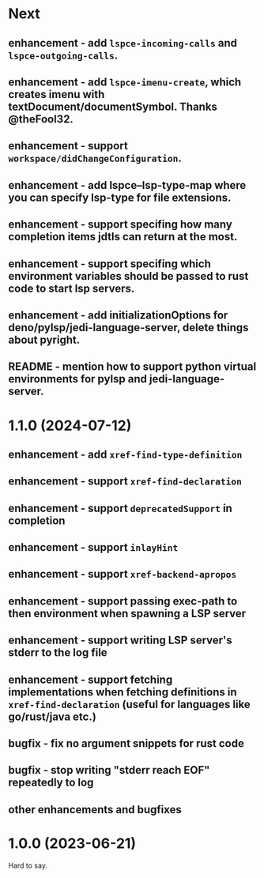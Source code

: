 * Next
** enhancement - add =lspce-incoming-calls= and =lspce-outgoing-calls=.
** enhancement - add =lspce-imenu-create=, which creates imenu with textDocument/documentSymbol. Thanks @theFool32.
** enhancement - support =workspace/didChangeConfiguration=.
** enhancement - add lspce--lsp-type-map where you can specify lsp-type for file extensions.
** enhancement - support specifing how many completion items jdtls can return at the most.
** enhancement - support specifing which environment variables should be passed to rust code to start lsp servers.
** enhancement - add initializationOptions for deno/pylsp/jedi-language-server, delete things about pyright.
** README      - mention how to support python virtual environments for pylsp and jedi-language-server.
* 1.1.0 (2024-07-12)
** enhancement - add =xref-find-type-definition=
** enhancement - support =xref-find-declaration=
** enhancement - support =deprecatedSupport= in completion
** enhancement - support =inlayHint= 
** enhancement - support =xref-backend-apropos= 
** enhancement - support passing exec-path to then environment when spawning a LSP server
** enhancement - support writing LSP server's stderr to the log file
** enhancement - support fetching implementations when fetching definitions in =xref-find-declaration= (useful for languages like go/rust/java etc.)
** bugfix      - fix no argument snippets for rust code
** bugfix      - stop writing "stderr reach EOF" repeatedly to log
** other enhancements and bugfixes
* 1.0.0  (2023-06-21)
  Hard to say.

